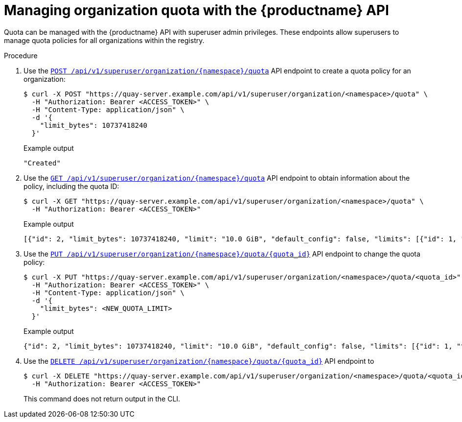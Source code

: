 [id="managing-organization-quota-superuser-api"]
= Managing organization quota with the {productname} API

Quota can be managed with the {productname} API with superuser admin privileges. These endpoints allow superusers to manage quota policies for all organizations within the registry.

.Procedure

. Use the link:https://docs.redhat.com/en/documentation/red_hat_quay/{producty}/html-single/red_hat_quay_api_reference/index#createuserquotasuperuser[`POST /api/v1/superuser/organization/{namespace}/quota`] API endpoint to create a quota policy for an organization:
+
[source,terminal]
----
$ curl -X POST "https://quay-server.example.com/api/v1/superuser/organization/<namespace>/quota" \
  -H "Authorization: Bearer <ACCESS_TOKEN>" \
  -H "Content-Type: application/json" \
  -d '{
    "limit_bytes": 10737418240
  }'
----
+
.Example output
+
[source,terminal]
----
"Created"
----

. Use the link:https://docs.redhat.com/en/documentation/red_hat_quay/{producty}/html-single/red_hat_quay_api_reference/index#listuserquotasuperuser[`GET /api/v1/superuser/organization/{namespace}/quota`] API endpoint to obtain information about the policy, including the quota ID:
+
[source,terminal]
----
$ curl -X GET "https://quay-server.example.com/api/v1/superuser/organization/<namespace>/quota" \
  -H "Authorization: Bearer <ACCESS_TOKEN>"
----
+
.Example output
+
[source,terminal]
----
[{"id": 2, "limit_bytes": 10737418240, "limit": "10.0 GiB", "default_config": false, "limits": [{"id": 1, "type": "Reject", "limit_percent": 90}], "default_config_exists": false}]
----

. Use the link:https://docs.redhat.com/en/documentation/red_hat_quay/{producty}/html-single/red_hat_quay_api_reference/index#changeuserquotasuperuser[`PUT /api/v1/superuser/organization/{namespace}/quota/{quota_id}`] API endpoint to change the quota policy:
+
[source,terminal]
----
$ curl -X PUT "https://quay-server.example.com/api/v1/superuser/organization/<namespace>/quota/<quota_id>" \
  -H "Authorization: Bearer <ACCESS_TOKEN>" \
  -H "Content-Type: application/json" \
  -d '{
    "limit_bytes": <NEW_QUOTA_LIMIT>
  }'
----
+
.Example output
+
[source,terminal]
----
{"id": 2, "limit_bytes": 10737418240, "limit": "10.0 GiB", "default_config": false, "limits": [{"id": 1, "type": "Reject", "limit_percent": 90}], "default_config_exists": false}
----

. Use the link:https://docs.redhat.com/en/documentation/red_hat_quay/{producty}/html-single/red_hat_quay_api_reference/index#deleteuserquotasuperuser[`DELETE /api/v1/superuser/organization/{namespace}/quota/{quota_id}`] API endpoint to
+
[source,terminal]
----
$ curl -X DELETE "https://quay-server.example.com/api/v1/superuser/organization/<namespace>/quota/<quota_id>" \
  -H "Authorization: Bearer <ACCESS_TOKEN>"
----
+
This command does not return output in the CLI.